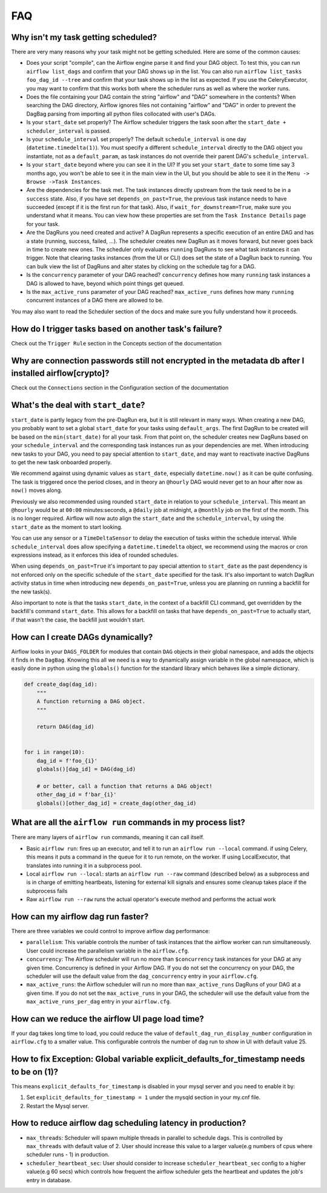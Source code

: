 ..  Licensed to the Apache Software Foundation (ASF) under one
    or more contributor license agreements.  See the NOTICE file
    distributed with this work for additional information
    regarding copyright ownership.  The ASF licenses this file
    to you under the Apache License, Version 2.0 (the
    "License"); you may not use this file except in compliance
    with the License.  You may obtain a copy of the License at

..    http://www.apache.org/licenses/LICENSE-2.0

..  Unless required by applicable law or agreed to in writing,
    software distributed under the License is distributed on an
    "AS IS" BASIS, WITHOUT WARRANTIES OR CONDITIONS OF ANY
    KIND, either express or implied.  See the License for the
    specific language governing permissions and limitations
    under the License.

FAQ
========

Why isn't my task getting scheduled?
------------------------------------

There are very many reasons why your task might not be getting scheduled.
Here are some of the common causes:

- Does your script "compile", can the Airflow engine parse it and find your
  DAG object. To test this, you can run ``airflow list_dags`` and
  confirm that your DAG shows up in the list. You can also run
  ``airflow list_tasks foo_dag_id --tree`` and confirm that your task
  shows up in the list as expected. If you use the CeleryExecutor, you
  may want to confirm that this works both where the scheduler runs as well
  as where the worker runs.

- Does the file containing your DAG contain the string "airflow" and "DAG" somewhere
  in the contents? When searching the DAG directory, Airflow ignores files not containing
  "airflow" and "DAG" in order to prevent the DagBag parsing from importing all python
  files collocated with user's DAGs.

- Is your ``start_date`` set properly? The Airflow scheduler triggers the
  task soon after the ``start_date + scheduler_interval`` is passed.

- Is your ``schedule_interval`` set properly? The default ``schedule_interval``
  is one day (``datetime.timedelta(1)``). You must specify a different ``schedule_interval``
  directly to the DAG object you instantiate, not as a ``default_param``, as task instances
  do not override their parent DAG's ``schedule_interval``.

- Is your ``start_date`` beyond where you can see it in the UI? If you
  set your ``start_date`` to some time say 3 months ago, you won't be able to see
  it in the main view in the UI, but you should be able to see it in the
  ``Menu -> Browse ->Task Instances``.

- Are the dependencies for the task met. The task instances directly
  upstream from the task need to be in a ``success`` state. Also,
  if you have set ``depends_on_past=True``, the previous task instance
  needs to have succeeded (except if it is the first run for that task).
  Also, if ``wait_for_downstream=True``, make sure you understand
  what it means.
  You can view how these properties are set from the ``Task Instance Details``
  page for your task.

- Are the DagRuns you need created and active? A DagRun represents a specific
  execution of an entire DAG and has a state (running, success, failed, ...).
  The scheduler creates new DagRun as it moves forward, but never goes back
  in time to create new ones. The scheduler only evaluates ``running`` DagRuns
  to see what task instances it can trigger. Note that clearing tasks
  instances (from the UI or CLI) does set the state of a DagRun back to
  running. You can bulk view the list of DagRuns and alter states by clicking
  on the schedule tag for a DAG.

- Is the ``concurrency`` parameter of your DAG reached? ``concurrency`` defines
  how many ``running`` task instances a DAG is allowed to have, beyond which
  point things get queued.

- Is the ``max_active_runs`` parameter of your DAG reached? ``max_active_runs`` defines
  how many ``running`` concurrent instances of a DAG there are allowed to be.

You may also want to read the Scheduler section of the docs and make
sure you fully understand how it proceeds.


How do I trigger tasks based on another task's failure?
-------------------------------------------------------

Check out the ``Trigger Rule`` section in the Concepts section of the
documentation

Why are connection passwords still not encrypted in the metadata db after I installed airflow[crypto]?
------------------------------------------------------------------------------------------------------

Check out the ``Connections`` section in the Configuration section of the
documentation

What's the deal with ``start_date``?
------------------------------------

``start_date`` is partly legacy from the pre-DagRun era, but it is still
relevant in many ways. When creating a new DAG, you probably want to set
a global ``start_date`` for your tasks using ``default_args``. The first
DagRun to be created will be based on the ``min(start_date)`` for all your
task. From that point on, the scheduler creates new DagRuns based on
your ``schedule_interval`` and the corresponding task instances run as your
dependencies are met. When introducing new tasks to your DAG, you need to
pay special attention to ``start_date``, and may want to reactivate
inactive DagRuns to get the new task onboarded properly.

We recommend against using dynamic values as ``start_date``, especially
``datetime.now()`` as it can be quite confusing. The task is triggered
once the period closes, and in theory an ``@hourly`` DAG would never get to
an hour after now as ``now()`` moves along.


Previously we also recommended using rounded ``start_date`` in relation to your
``schedule_interval``. This meant an ``@hourly`` would be at ``00:00``
minutes:seconds, a ``@daily`` job at midnight, a ``@monthly`` job on the
first of the month. This is no longer required. Airflow will now auto align
the ``start_date`` and the ``schedule_interval``, by using the ``start_date``
as the moment to start looking.

You can use any sensor or a ``TimeDeltaSensor`` to delay
the execution of tasks within the schedule interval.
While ``schedule_interval`` does allow specifying a ``datetime.timedelta``
object, we recommend using the macros or cron expressions instead, as
it enforces this idea of rounded schedules.

When using ``depends_on_past=True`` it's important to pay special attention
to ``start_date`` as the past dependency is not enforced only on the specific
schedule of the ``start_date`` specified for the task. It's also
important to watch DagRun activity status in time when introducing
new ``depends_on_past=True``, unless you are planning on running a backfill
for the new task(s).

Also important to note is that the tasks ``start_date``, in the context of a
backfill CLI command, get overridden by the backfill's command ``start_date``.
This allows for a backfill on tasks that have ``depends_on_past=True`` to
actually start, if that wasn't the case, the backfill just wouldn't start.

How can I create DAGs dynamically?
----------------------------------

Airflow looks in your ``DAGS_FOLDER`` for modules that contain ``DAG`` objects
in their global namespace, and adds the objects it finds in the
``DagBag``. Knowing this all we need is a way to dynamically assign
variable in the global namespace, which is easily done in python using the
``globals()`` function for the standard library which behaves like a
simple dictionary.

.. code:: python

    def create_dag(dag_id):
        """
        A function returning a DAG object.
        """

        return DAG(dag_id)


    for i in range(10):
        dag_id = f'foo_{i}'
        globals()[dag_id] = DAG(dag_id)

        # or better, call a function that returns a DAG object!
        other_dag_id = f'bar_{i}'
        globals()[other_dag_id] = create_dag(other_dag_id)

What are all the ``airflow run`` commands in my process list?
---------------------------------------------------------------

There are many layers of ``airflow run`` commands, meaning it can call itself.

- Basic ``airflow run``: fires up an executor, and tell it to run an
  ``airflow run --local`` command. if using Celery, this means it puts a
  command in the queue for it to run remote, on the worker. If using
  LocalExecutor, that translates into running it in a subprocess pool.
- Local ``airflow run --local``: starts an ``airflow run --raw``
  command (described below) as a subprocess and is in charge of
  emitting heartbeats, listening for external kill signals
  and ensures some cleanup takes place if the subprocess fails
- Raw ``airflow run --raw`` runs the actual operator's execute method and
  performs the actual work


How can my airflow dag run faster?
----------------------------------

There are three variables we could control to improve airflow dag performance:

- ``parallelism``: This variable controls the number of task instances that the airflow worker can run simultaneously. User could increase the parallelism variable in the ``airflow.cfg``.
- ``concurrency``: The Airflow scheduler will run no more than ``$concurrency`` task instances for your DAG at any given time. Concurrency is defined in your Airflow DAG. If you do not set the concurrency on your DAG, the scheduler will use the default value from the ``dag_concurrency`` entry in your ``airflow.cfg``.
- ``max_active_runs``: the Airflow scheduler will run no more than ``max_active_runs`` DagRuns of your DAG at a given time. If you do not set the ``max_active_runs`` in your DAG, the scheduler will use the default value from the ``max_active_runs_per_dag`` entry in your ``airflow.cfg``.


How can we reduce the airflow UI page load time?
------------------------------------------------

If your dag takes long time to load, you could reduce the value of ``default_dag_run_display_number`` configuration in ``airflow.cfg`` to a smaller value. This configurable controls the number of dag run to show in UI with default value 25.


How to fix Exception: Global variable explicit_defaults_for_timestamp needs to be on (1)?
-----------------------------------------------------------------------------------------

This means ``explicit_defaults_for_timestamp`` is disabled in your mysql server and you need to enable it by:

#. Set ``explicit_defaults_for_timestamp = 1`` under the mysqld section in your my.cnf file.
#. Restart the Mysql server.


How to reduce airflow dag scheduling latency in production?
-----------------------------------------------------------

- ``max_threads``: Scheduler will spawn multiple threads in parallel to schedule dags. This is controlled by ``max_threads`` with default value of 2. User should increase this value to a larger value(e.g numbers of cpus where scheduler runs - 1) in production.
- ``scheduler_heartbeat_sec``: User should consider to increase ``scheduler_heartbeat_sec`` config to a higher value(e.g 60 secs) which controls how frequent the airflow scheduler gets the heartbeat and updates the job's entry in database.
